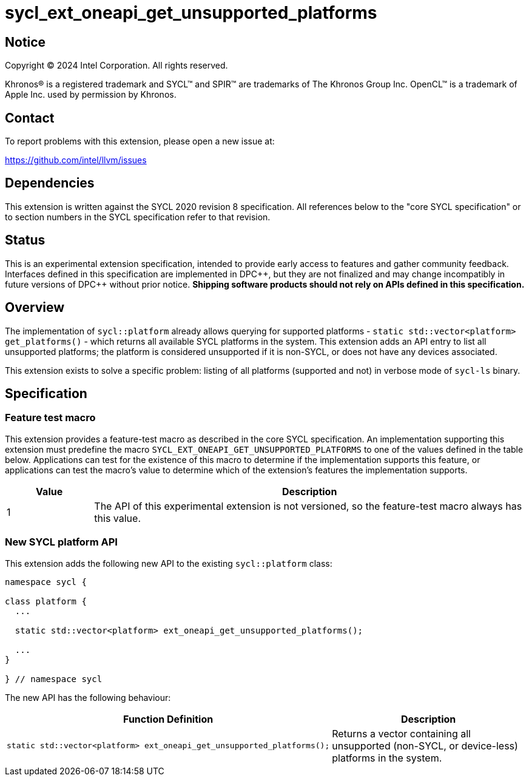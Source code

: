 = sycl_ext_oneapi_get_unsupported_platforms

:source-highlighter: coderay
:coderay-linenums-mode: table

// This section needs to be after the document title.
:doctype: book
:toc2:
:toc: left
:encoding: utf-8
:lang: en
:dpcpp: pass:[DPC++]

// Set the default source code type in this document to C++,
// for syntax highlighting purposes. This is needed because
// docbook uses c++ and html5 uses cpp.
:language: {basebackend@docbook:c++:cpp}


== Notice

[%hardbreaks]
Copyright (C) 2024 Intel Corporation. All rights reserved.

Khronos(R) is a registered trademark and SYCL(TM) and SPIR(TM) are trademarks
of The Khronos Group Inc. OpenCL(TM) is a trademark of Apple Inc. used by
permission by Khronos.


== Contact

To report problems with this extension, please open a new issue at:

https://github.com/intel/llvm/issues


== Dependencies

This extension is written against the SYCL 2020 revision 8 specification. All
references below to the "core SYCL specification" or to section numbers in the
SYCL specification refer to that revision.


== Status

This is an experimental extension specification, intended to provide early
access to features and gather community feedback. Interfaces defined in this
specification are implemented in {dpcpp}, but they are not finalized and may
change incompatibly in future versions of {dpcpp} without prior notice.
*Shipping software products should not rely on APIs defined in this
specification.*


== Overview

The implementation of `sycl::platform` already allows querying for supported
platforms - `static std::vector<platform> get_platforms()` - which returns all
available SYCL platforms in the system. This extension adds an API entry to
list all unsupported platforms; the platform is considered unsupported if it is
non-SYCL, or does not have any devices associated.

This extension exists to solve a specific problem: listing of all platforms
(supported and not) in verbose mode of `sycl-ls` binary.
  

== Specification

=== Feature test macro

This extension provides a feature-test macro as described in the core SYCL
specification. An implementation supporting this extension must predefine the
macro `SYCL_EXT_ONEAPI_GET_UNSUPPORTED_PLATFORMS` to one of the values defined in
the table below. Applications can test for the existence of this macro to
determine if the implementation supports this feature, or applications can test
the macro's value to determine which of the extension's features the
implementation supports.

[%header,cols="1,5"]
|===
|Value
|Description

|1
|The API of this experimental extension is not versioned, so the feature-test
macro always has this value.
|===

=== New SYCL platform API

This extension adds the following new API to the existing `sycl::platform` class:

[source, c++]
----
namespace sycl {

class platform {
  ...

  static std::vector<platform> ext_oneapi_get_unsupported_platforms();

  ...
}

} // namespace sycl
----

The new API has the following behaviour:

--
[options="header"]
|====
| Function Definition | Description
a| 
[source, c++]
----
static std::vector<platform> ext_oneapi_get_unsupported_platforms();
----
| Returns a vector containing all unsupported (non-SYCL, or device-less)
platforms in the system.

|====
--
